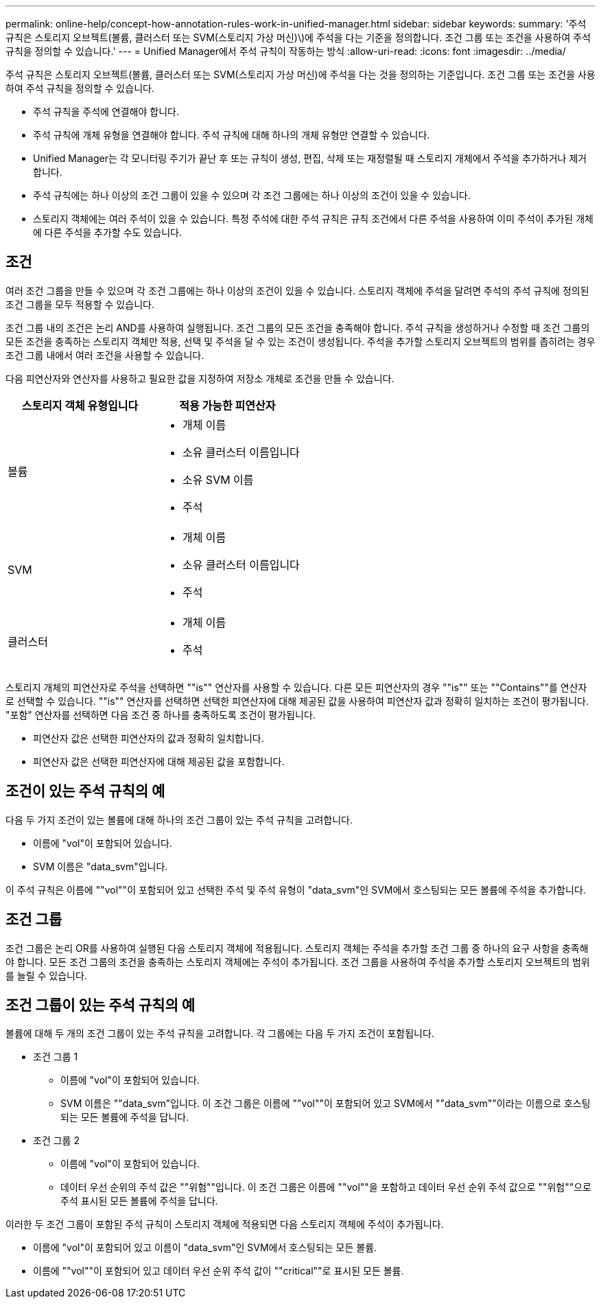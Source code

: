 ---
permalink: online-help/concept-how-annotation-rules-work-in-unified-manager.html 
sidebar: sidebar 
keywords:  
summary: '주석 규칙은 스토리지 오브젝트(볼륨, 클러스터 또는 SVM(스토리지 가상 머신)\)에 주석을 다는 기준을 정의합니다. 조건 그룹 또는 조건을 사용하여 주석 규칙을 정의할 수 있습니다.' 
---
= Unified Manager에서 주석 규칙이 작동하는 방식
:allow-uri-read: 
:icons: font
:imagesdir: ../media/


[role="lead"]
주석 규칙은 스토리지 오브젝트(볼륨, 클러스터 또는 SVM(스토리지 가상 머신)에 주석을 다는 것을 정의하는 기준입니다. 조건 그룹 또는 조건을 사용하여 주석 규칙을 정의할 수 있습니다.

* 주석 규칙을 주석에 연결해야 합니다.
* 주석 규칙에 개체 유형을 연결해야 합니다. 주석 규칙에 대해 하나의 개체 유형만 연결할 수 있습니다.
* Unified Manager는 각 모니터링 주기가 끝난 후 또는 규칙이 생성, 편집, 삭제 또는 재정렬될 때 스토리지 개체에서 주석을 추가하거나 제거합니다.
* 주석 규칙에는 하나 이상의 조건 그룹이 있을 수 있으며 각 조건 그룹에는 하나 이상의 조건이 있을 수 있습니다.
* 스토리지 객체에는 여러 주석이 있을 수 있습니다. 특정 주석에 대한 주석 규칙은 규칙 조건에서 다른 주석을 사용하여 이미 주석이 추가된 개체에 다른 주석을 추가할 수도 있습니다.




== 조건

여러 조건 그룹을 만들 수 있으며 각 조건 그룹에는 하나 이상의 조건이 있을 수 있습니다. 스토리지 객체에 주석을 달려면 주석의 주석 규칙에 정의된 조건 그룹을 모두 적용할 수 있습니다.

조건 그룹 내의 조건은 논리 AND를 사용하여 실행됩니다. 조건 그룹의 모든 조건을 충족해야 합니다. 주석 규칙을 생성하거나 수정할 때 조건 그룹의 모든 조건을 충족하는 스토리지 객체만 적용, 선택 및 주석을 달 수 있는 조건이 생성됩니다. 주석을 추가할 스토리지 오브젝트의 범위를 좁히려는 경우 조건 그룹 내에서 여러 조건을 사용할 수 있습니다.

다음 피연산자와 연산자를 사용하고 필요한 값을 지정하여 저장소 개체로 조건을 만들 수 있습니다.

[cols="2*"]
|===
| 스토리지 객체 유형입니다 | 적용 가능한 피연산자 


 a| 
볼륨
 a| 
* 개체 이름
* 소유 클러스터 이름입니다
* 소유 SVM 이름
* 주석




 a| 
SVM
 a| 
* 개체 이름
* 소유 클러스터 이름입니다
* 주석




 a| 
클러스터
 a| 
* 개체 이름
* 주석


|===
스토리지 개체의 피연산자로 주석을 선택하면 ""is"" 연산자를 사용할 수 있습니다. 다른 모든 피연산자의 경우 ""is"" 또는 ""Contains""를 연산자로 선택할 수 있습니다. ""is"" 연산자를 선택하면 선택한 피연산자에 대해 제공된 값을 사용하여 피연산자 값과 정확히 일치하는 조건이 평가됩니다. "포함" 연산자를 선택하면 다음 조건 중 하나를 충족하도록 조건이 평가됩니다.

* 피연산자 값은 선택한 피연산자의 값과 정확히 일치합니다.
* 피연산자 값은 선택한 피연산자에 대해 제공된 값을 포함합니다.




== 조건이 있는 주석 규칙의 예

다음 두 가지 조건이 있는 볼륨에 대해 하나의 조건 그룹이 있는 주석 규칙을 고려합니다.

* 이름에 "vol"이 포함되어 있습니다.
* SVM 이름은 "data_svm"입니다.


이 주석 규칙은 이름에 ""vol""이 포함되어 있고 선택한 주석 및 주석 유형이 "data_svm"인 SVM에서 호스팅되는 모든 볼륨에 주석을 추가합니다.



== 조건 그룹

조건 그룹은 논리 OR를 사용하여 실행된 다음 스토리지 객체에 적용됩니다. 스토리지 객체는 주석을 추가할 조건 그룹 중 하나의 요구 사항을 충족해야 합니다. 모든 조건 그룹의 조건을 충족하는 스토리지 객체에는 주석이 추가됩니다. 조건 그룹을 사용하여 주석을 추가할 스토리지 오브젝트의 범위를 늘릴 수 있습니다.



== 조건 그룹이 있는 주석 규칙의 예

볼륨에 대해 두 개의 조건 그룹이 있는 주석 규칙을 고려합니다. 각 그룹에는 다음 두 가지 조건이 포함됩니다.

* 조건 그룹 1
+
** 이름에 "vol"이 포함되어 있습니다.
** SVM 이름은 ""data_svm"입니다. 이 조건 그룹은 이름에 ""vol""이 포함되어 있고 SVM에서 ""data_svm""이라는 이름으로 호스팅되는 모든 볼륨에 주석을 답니다.


* 조건 그룹 2
+
** 이름에 "vol"이 포함되어 있습니다.
** 데이터 우선 순위의 주석 값은 ""위험""입니다. 이 조건 그룹은 이름에 ""vol""을 포함하고 데이터 우선 순위 주석 값으로 ""위험""으로 주석 표시된 모든 볼륨에 주석을 답니다.




이러한 두 조건 그룹이 포함된 주석 규칙이 스토리지 객체에 적용되면 다음 스토리지 객체에 주석이 추가됩니다.

* 이름에 "vol"이 포함되어 있고 이름이 "data_svm"인 SVM에서 호스팅되는 모든 볼륨.
* 이름에 ""vol""이 포함되어 있고 데이터 우선 순위 주석 값이 ""critical""로 표시된 모든 볼륨.

